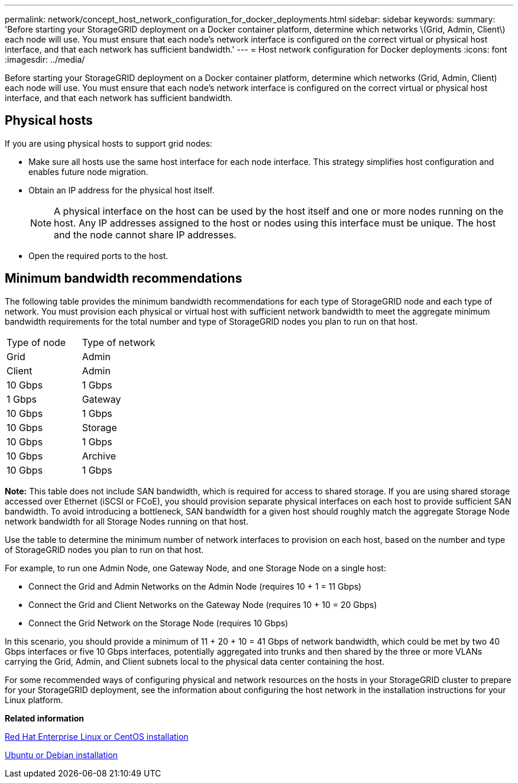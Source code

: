 ---
permalink: network/concept_host_network_configuration_for_docker_deployments.html
sidebar: sidebar
keywords: 
summary: 'Before starting your StorageGRID deployment on a Docker container platform, determine which networks \(Grid, Admin, Client\) each node will use. You must ensure that each node’s network interface is configured on the correct virtual or physical host interface, and that each network has sufficient bandwidth.'
---
= Host network configuration for Docker deployments
:icons: font
:imagesdir: ../media/

[.lead]
Before starting your StorageGRID deployment on a Docker container platform, determine which networks (Grid, Admin, Client) each node will use. You must ensure that each node's network interface is configured on the correct virtual or physical host interface, and that each network has sufficient bandwidth.

== Physical hosts

If you are using physical hosts to support grid nodes:

* Make sure all hosts use the same host interface for each node interface. This strategy simplifies host configuration and enables future node migration.
* Obtain an IP address for the physical host itself.
+
NOTE: A physical interface on the host can be used by the host itself and one or more nodes running on the host. Any IP addresses assigned to the host or nodes using this interface must be unique. The host and the node cannot share IP addresses.

* Open the required ports to the host.

== Minimum bandwidth recommendations

The following table provides the minimum bandwidth recommendations for each type of StorageGRID node and each type of network. You must provision each physical or virtual host with sufficient network bandwidth to meet the aggregate minimum bandwidth requirements for the total number and type of StorageGRID nodes you plan to run on that host.

|===
| Type of node| Type of network
| Grid| Admin| Client
a|
Admin
a|
10 Gbps
a|
1 Gbps
a|
1 Gbps
a|
Gateway
a|
10 Gbps
a|
1 Gbps
a|
10 Gbps
a|
Storage
a|
10 Gbps
a|
1 Gbps
a|
10 Gbps
a|
Archive
a|
10 Gbps
a|
1 Gbps
a|
10 Gbps
|===
*Note:* This table does not include SAN bandwidth, which is required for access to shared storage. If you are using shared storage accessed over Ethernet (iSCSI or FCoE), you should provision separate physical interfaces on each host to provide sufficient SAN bandwidth. To avoid introducing a bottleneck, SAN bandwidth for a given host should roughly match the aggregate Storage Node network bandwidth for all Storage Nodes running on that host.

Use the table to determine the minimum number of network interfaces to provision on each host, based on the number and type of StorageGRID nodes you plan to run on that host.

For example, to run one Admin Node, one Gateway Node, and one Storage Node on a single host:

* Connect the Grid and Admin Networks on the Admin Node (requires 10 + 1 = 11 Gbps)
* Connect the Grid and Client Networks on the Gateway Node (requires 10 + 10 = 20 Gbps)
* Connect the Grid Network on the Storage Node (requires 10 Gbps)

In this scenario, you should provide a minimum of 11 + 20 + 10 = 41 Gbps of network bandwidth, which could be met by two 40 Gbps interfaces or five 10 Gbps interfaces, potentially aggregated into trunks and then shared by the three or more VLANs carrying the Grid, Admin, and Client subnets local to the physical data center containing the host.

For some recommended ways of configuring physical and network resources on the hosts in your StorageGRID cluster to prepare for your StorageGRID deployment, see the information about configuring the host network in the installation instructions for your Linux platform.

*Related information*

http://docs.netapp.com/sgws-115/topic/com.netapp.doc.sg-install-rhel/home.html[Red Hat Enterprise Linux or CentOS installation]

http://docs.netapp.com/sgws-115/topic/com.netapp.doc.sg-install-ub/home.html[Ubuntu or Debian installation]
